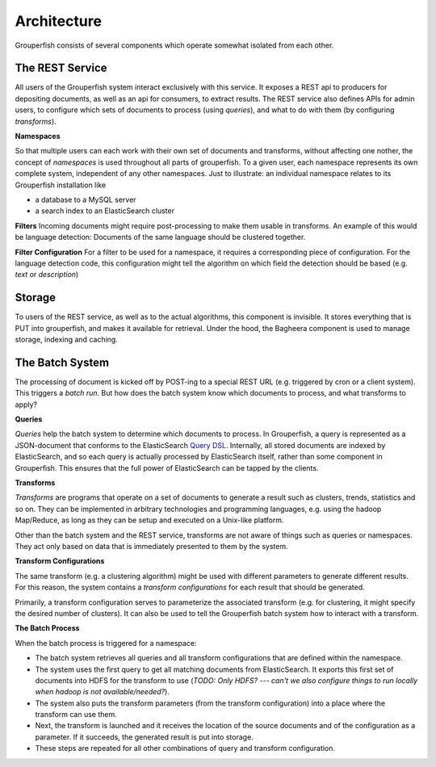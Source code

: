 Architecture
============

Grouperfish consists of several components which operate somewhat isolated from each other.


The REST Service
----------------

All users of the Grouperfish system interact exclusively with this service.  It exposes a REST api to producers for depositing documents, as well as an api for consumers, to extract results.  The REST service also defines APIs for admin users, to configure which sets of documents to process (using *queries*), and what to do with them (by configuring *transforms*).


**Namespaces**

So that multiple users can each work with their own set of documents and transforms, without affecting one nother, the concept of *namespaces* is used throughout all parts of grouperfish. To a given user, each namespace represents its own complete system, independent of any other namespaces.  Just to illustrate: an individual namespace relates to its Grouperfish installation like

* a database to a MySQL server

* a search index to an ElasticSearch cluster


**Filters**
Incoming documents might require post-processing to make them usable in transforms. An example of this would be language detection: Documents of the same language should be clustered together.

**Filter Configuration**
For a filter to be used for a namespace, it requires a corresponding piece of configuration. For the language detection code, this configuration might tell the algorithm on which field the detection should be based (e.g. *text* or *description*)


Storage
-------

To users of the REST service, as well as to the actual algorithms, this component is invisible.  It stores everything that is PUT into grouperfish, and makes it available for retrieval.  Under the hood, the Bagheera component is used to manage storage, indexing and caching.


The Batch System
----------------

The processing of document is kicked off by POST-ing to a special REST URL (e.g. triggered by cron or a client system).  This triggers a *batch run*.  But how does the batch system know which documents to process, and what transforms to apply?


**Queries**

*Queries* help the batch system to determine which documents to process.  In Grouperfish, a query is represented as a JSON-document that conforms to the ElasticSearch `Query DSL`_.  Internally, all stored documents are indexed by ElasticSearch, and so each query is actually processed by ElasticSearch itself, rather than some component in Grouperfish.  This ensures that the full power of ElasticSearch can be tapped by the clients.

.. _`Query DSL`: http://www.elasticsearch.org/guide/reference/query-dsl/


**Transforms**

*Transforms* are programs that operate on a set of documents to generate a result such as clusters, trends, statistics and so on.  They can be implemented in arbitrary technologies and programming languages, e.g. using the hadoop Map/Reduce, as long as they can be setup and executed on a Unix-like platform.

Other than the batch system and the REST service, transforms are not aware of things such as queries or namespaces. They act only based on data that is immediately presented to them by the system.


**Transform Configurations**

The same transform (e.g. a clustering algorithm) might be used with different parameters to generate different results.  For this reason, the system contains a *transform configurations* for each result that should be generated.

Primarily, a transform configuration serves to parameterize the associated transform (e.g. for clustering, it might specify the desired number of clusters). It can also be used to tell the  Grouperfish batch system how to interact with a transform.


**The Batch Process**

When the batch process is triggered for a namespace:

* The batch system retrieves all queries and all transform configurations that are defined within the namespace.

* The system uses the first query to get all matching documents from ElasticSearch. It exports this first set of documents into HDFS for the transform to use (*TODO: Only HDFS? --- can't we also configure things to run locally when hadoop is not available/needed?*).

* The system also puts the transform parameters (from the transform configuration) into a place where the transform can use them.

* Next, the transform is launched and it receives the location of the source documents and of the configuration as a parameter. If it succeeds, the generated result is put into storage.

* These steps are repeated for all other combinations of query and transform configuration.
